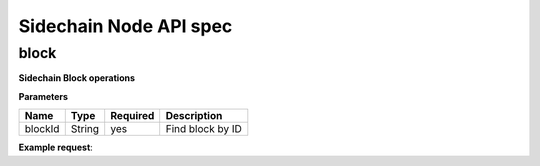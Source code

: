Sidechain Node API spec
~~~~~~~~~~~~~~~~~~~~~~
=====
block
=====

**Sidechain Block operations**

.. http:post:: /block/findById/

**Parameters**

+---------+--------+----------+------------------+
| Name    | Type   | Required | Description      |
+=========+========+==========+==================+
| blockId | String | yes      | Find block by ID |
+---------+--------+----------+------------------+

**Example request**:

.. tabs::

   .. tab:: Bash

      curl -X POST "http://127.0.0.1:9085/block/findById" -H "accept: application/json" -H "Content-Type: application/json" -d "{\"blockId\":\"0...6\"}"

   |
   **Example response**:

   .. sourcecode:: http

      HTTP/1.1 200 OK
      Vary: Accept
      Content-Type: text/javascript

      {
         "result":{
            "blockHex":"string",
            "block":{
               "id":"string",
               "parentId":"string",
               "timestamp":0,
               "mainchainBlocks":[
                  {
                     "header":{
                        "mainchainHeaderBytes":"string",
                        "version":0,
                        "hashPrevBlock":"string",
                        "hashMerkleRoot":"string",
                        "hashReserved":"string",
                        "hashSCMerkleRootsMap":"string",
                        "time":0,
                        "bits":0,
                        "nonce":"string",
                        "solution":"string"
                     },
                     "sidechainRelatedAggregatedTransaction":{
                        "id":"string",
                        "fee":0,
                        "timestamp":0,
                        "mc2scTransactionsMerkleRootHash":"string",
                        "newBoxes":[
                           {
                              "id":"string",
                              "proposition":{
                                 "publicKey":"string"
                              },
                              "value":0,
                              "nonce":0,
                              "activeFromWithdrawalEpoch":0,
                              "typeId":0
                           }
                        ]
                     },
                     "merkleRoots":[
                        {
                           "key":"string",
                           "value":"string"
                        }
                     ]
                  }
               ],
               "sidechainTransactions":[
                  {

                  }
               ],
               "forgerPublicKey":{
                  "publicKey":"string"
               },
               "signature":{
                  "signature":"string"
               }
            }
         },
         "error":{
            "code":"string",
            "description":"string",
            "detail":"string"
         }
      }      


   :query sort: one of ``hit``, ``created-at``
   :query offset: offset number. default is 0
   :query limit: limit number. default is 30
   :reqheader Accept: the response content type depends on
                      :mailheader:`Accept` header
   :reqheader Authorization: optional OAuth token to authenticate
   :resheader Content-Type: this depends on :mailheader:`Accept`
                            header of request
   :statuscode 200: no error
   :statuscode 404: there's no user



